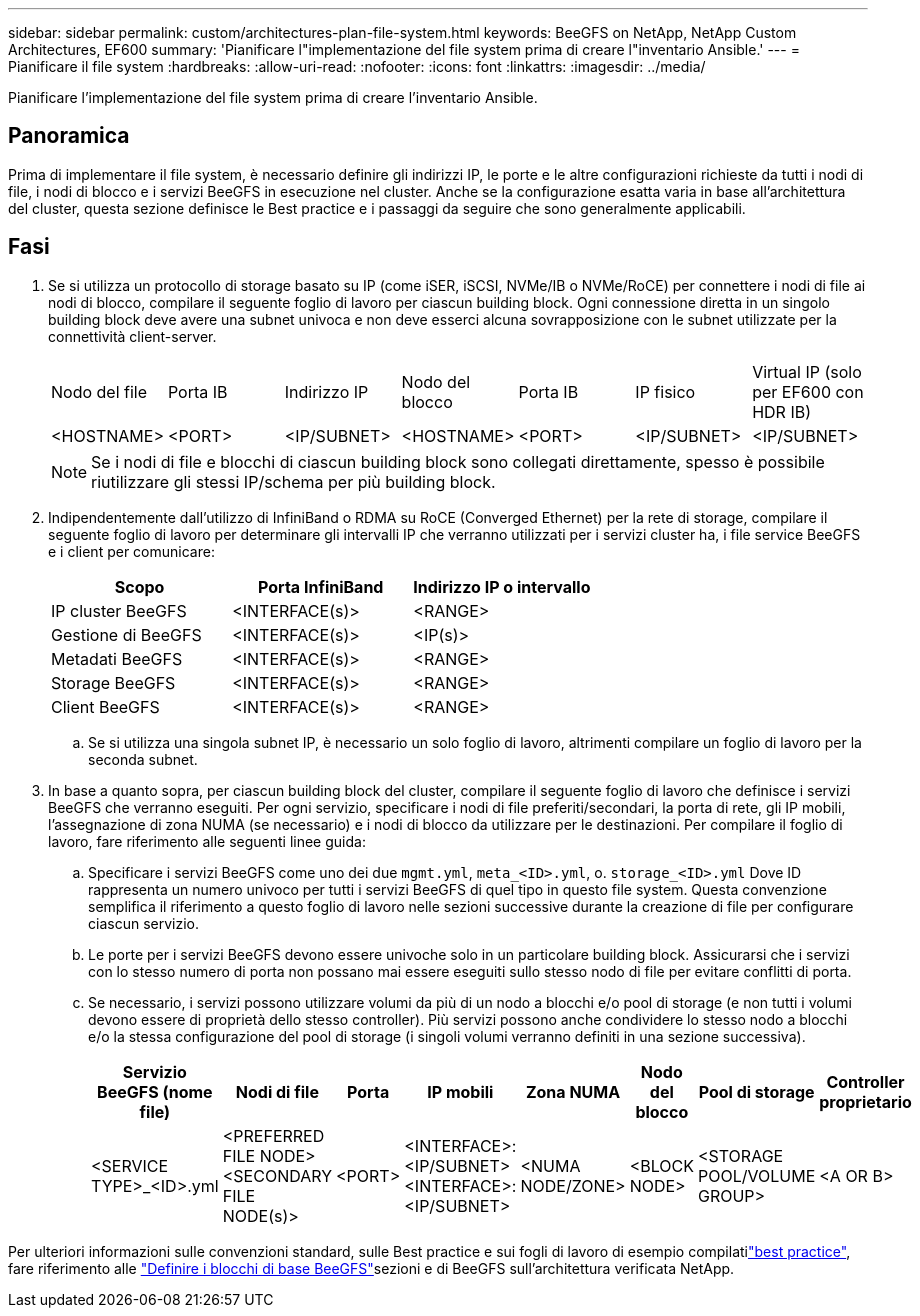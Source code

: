 ---
sidebar: sidebar 
permalink: custom/architectures-plan-file-system.html 
keywords: BeeGFS on NetApp, NetApp Custom Architectures, EF600 
summary: 'Pianificare l"implementazione del file system prima di creare l"inventario Ansible.' 
---
= Pianificare il file system
:hardbreaks:
:allow-uri-read: 
:nofooter: 
:icons: font
:linkattrs: 
:imagesdir: ../media/


[role="lead"]
Pianificare l'implementazione del file system prima di creare l'inventario Ansible.



== Panoramica

Prima di implementare il file system, è necessario definire gli indirizzi IP, le porte e le altre configurazioni richieste da tutti i nodi di file, i nodi di blocco e i servizi BeeGFS in esecuzione nel cluster. Anche se la configurazione esatta varia in base all'architettura del cluster, questa sezione definisce le Best practice e i passaggi da seguire che sono generalmente applicabili.



== Fasi

. Se si utilizza un protocollo di storage basato su IP (come iSER, iSCSI, NVMe/IB o NVMe/RoCE) per connettere i nodi di file ai nodi di blocco, compilare il seguente foglio di lavoro per ciascun building block. Ogni connessione diretta in un singolo building block deve avere una subnet univoca e non deve esserci alcuna sovrapposizione con le subnet utilizzate per la connettività client-server.
+
|===


| Nodo del file | Porta IB | Indirizzo IP | Nodo del blocco | Porta IB | IP fisico | Virtual IP (solo per EF600 con HDR IB) 


| <HOSTNAME> | <PORT> | <IP/SUBNET> | <HOSTNAME> | <PORT> | <IP/SUBNET> | <IP/SUBNET> 
|===
+

NOTE: Se i nodi di file e blocchi di ciascun building block sono collegati direttamente, spesso è possibile riutilizzare gli stessi IP/schema per più building block.

. Indipendentemente dall'utilizzo di InfiniBand o RDMA su RoCE (Converged Ethernet) per la rete di storage, compilare il seguente foglio di lavoro per determinare gli intervalli IP che verranno utilizzati per i servizi cluster ha, i file service BeeGFS e i client per comunicare:
+
|===
| Scopo | Porta InfiniBand | Indirizzo IP o intervallo 


| IP cluster BeeGFS | <INTERFACE(s)> | <RANGE> 


| Gestione di BeeGFS | <INTERFACE(s)> | <IP(s)> 


| Metadati BeeGFS | <INTERFACE(s)> | <RANGE> 


| Storage BeeGFS | <INTERFACE(s)> | <RANGE> 


| Client BeeGFS | <INTERFACE(s)> | <RANGE> 
|===
+
.. Se si utilizza una singola subnet IP, è necessario un solo foglio di lavoro, altrimenti compilare un foglio di lavoro per la seconda subnet.


. In base a quanto sopra, per ciascun building block del cluster, compilare il seguente foglio di lavoro che definisce i servizi BeeGFS che verranno eseguiti. Per ogni servizio, specificare i nodi di file preferiti/secondari, la porta di rete, gli IP mobili, l'assegnazione di zona NUMA (se necessario) e i nodi di blocco da utilizzare per le destinazioni. Per compilare il foglio di lavoro, fare riferimento alle seguenti linee guida:
+
.. Specificare i servizi BeeGFS come uno dei due `mgmt.yml`, `meta_<ID>.yml`, o. `storage_<ID>.yml` Dove ID rappresenta un numero univoco per tutti i servizi BeeGFS di quel tipo in questo file system. Questa convenzione semplifica il riferimento a questo foglio di lavoro nelle sezioni successive durante la creazione di file per configurare ciascun servizio.
.. Le porte per i servizi BeeGFS devono essere univoche solo in un particolare building block. Assicurarsi che i servizi con lo stesso numero di porta non possano mai essere eseguiti sullo stesso nodo di file per evitare conflitti di porta.
.. Se necessario, i servizi possono utilizzare volumi da più di un nodo a blocchi e/o pool di storage (e non tutti i volumi devono essere di proprietà dello stesso controller). Più servizi possono anche condividere lo stesso nodo a blocchi e/o la stessa configurazione del pool di storage (i singoli volumi verranno definiti in una sezione successiva).
+
|===
| Servizio BeeGFS (nome file) | Nodi di file | Porta | IP mobili | Zona NUMA | Nodo del blocco | Pool di storage | Controller proprietario 


| <SERVICE TYPE>_<ID>.yml | <PREFERRED FILE NODE> <SECONDARY FILE NODE(s)> | <PORT> | <INTERFACE>:<IP/SUBNET> <INTERFACE>:<IP/SUBNET> | <NUMA NODE/ZONE> | <BLOCK NODE> | <STORAGE POOL/VOLUME GROUP> | <A OR B> 
|===




Per ulteriori informazioni sulle convenzioni standard, sulle Best practice e sui fogli di lavoro di esempio compilatilink:../second-gen/beegfs-deploy-bestpractice.html["best practice"^], fare riferimento alle link:../second-gen/beegfs-deploy-define-inventory.html["Definire i blocchi di base BeeGFS"^]sezioni e di BeeGFS sull'architettura verificata NetApp.
